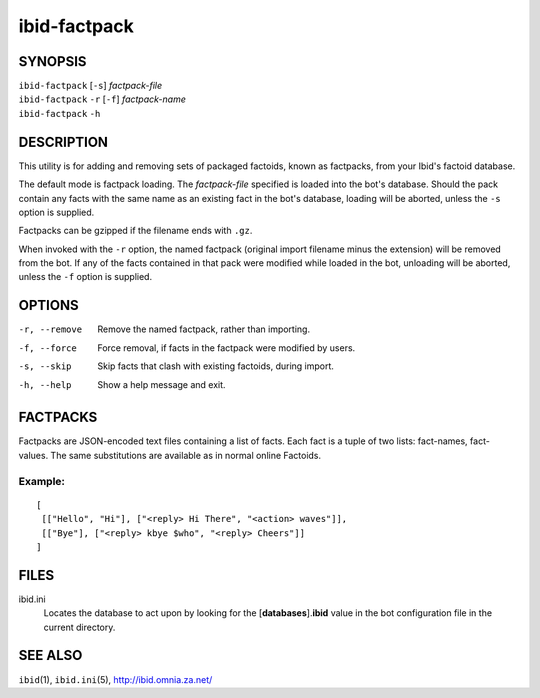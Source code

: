 ===============
 ibid-factpack
===============

SYNOPSIS
========

| ``ibid-factpack`` [``-s``] *factpack-file*
| ``ibid-factpack`` ``-r`` [``-f``] *factpack-name*
| ``ibid-factpack`` ``-h``

DESCRIPTION
===========

This utility is for adding and removing sets of packaged factoids, known
as factpacks, from your Ibid's factoid database.

The default mode is factpack loading.
The *factpack-file* specified is loaded into the bot's database.
Should the pack contain any facts with the same name as an existing fact
in the bot's database, loading will be aborted, unless the ``-s`` option
is supplied.

Factpacks can be gzipped if the filename ends with ``.gz``.

When invoked with the ``-r`` option, the named factpack (original import
filename minus the extension) will be removed from the bot.
If any of the facts contained in that pack were modified while loaded in
the bot, unloading will be aborted, unless the ``-f`` option is
supplied.

OPTIONS
=======

-r, --remove
   Remove the named factpack, rather than importing.

-f, --force
   Force removal, if facts in the factpack were modified by users.

-s, --skip
   Skip facts that clash with existing factoids, during import.

-h, --help
   Show a help message and exit.

FACTPACKS
=========

Factpacks are JSON-encoded text files containing a list of facts.
Each fact is a tuple of two lists: fact-names, fact-values.
The same substitutions are available as in normal online Factoids.

Example:
--------
::

   [
    [["Hello", "Hi"], ["<reply> Hi There", "<action> waves"]],
    [["Bye"], ["<reply> kbye $who", "<reply> Cheers"]]
   ]

FILES
=====

ibid.ini
   Locates the database to act upon by looking for the
   [**databases**].\ **ibid** value in the bot configuration file in the
   current directory.

SEE ALSO
========

``ibid``\ (1),
``ibid.ini``\ (5),
http://ibid.omnia.za.net/

.. vi: set et sta sw=3 ts=3:

